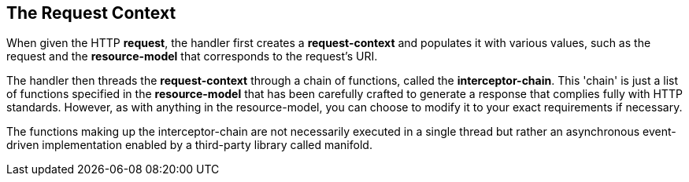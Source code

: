 [[the-request-context]]
The Request Context
-------------------

When given the HTTP **request**, the handler first creates a
*request-context* and populates it with various values, such as the
request and the *resource-model* that corresponds to the request's URI.

The handler then threads the *request-context* through a chain of
functions, called the **interceptor-chain**. This 'chain' is just a list
of functions specified in the *resource-model* that has been carefully
crafted to generate a response that complies fully with HTTP standards.
However, as with anything in the resource-model, you can choose to
modify it to your exact requirements if necessary.

The functions making up the interceptor-chain are not necessarily
executed in a single thread but rather an asynchronous event-driven
implementation enabled by a third-party library called manifold.
